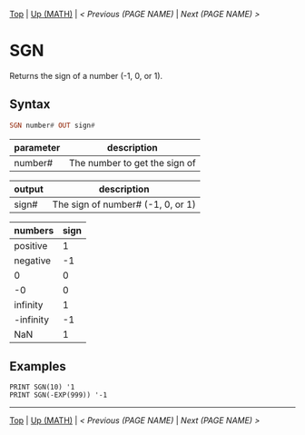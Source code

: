 #+TEMPLATE_VERSION: 1.12
#+OPTIONS: f:t

# PLATFORM INFO TEMPLATES
#+BEGIN_COMMENT
#+BEGIN_SRC diff
-⚠️ This feature is only available on 3DS
#+END_SRC
#+BEGIN_COMMENT # did I mention that org-ruby is broken
#+BEGIN_SRC diff
-⚠️ This feature is only available on Wii U
#+END_SRC
#+BEGIN_COMMENT
#+BEGIN_SRC diff
-⚠️ This feature is only available on Pasocom Mini
#+END_SRC
#+BEGIN_COMMENT
#+BEGIN_SRC diff
-⚠️ This feature is only available on *Starter
#+END_SRC
#+BEGIN_COMMENT
#+BEGIN_SRC diff
-⚠️ This feature is only available on Switch
#+END_SRC
#+END_COMMENT

# modify these to display the category name and link to the previous and next pages.
# REMEMBER TO COPY IT TO THE FOOTER AS WELL
[[/][Top]] | [[../][Up (MATH)]] | [[PREVIOUS.org][< Previous (PAGE NAME)]] | [[NEXT.org][Next (PAGE NAME) >]]

* SGN
Returns the sign of a number (-1, 0, or 1).

** Syntax
# use haskell as language for syntax examples as a gross workaround for github being the worst
#+BEGIN_SRC haskell
SGN number# OUT sign#
#+END_SRC

# if alternate syntax is needed, list it in the same way. Use OUT for one-return forms

# describe the arguments here, if necessary.  at minimum, describe types
| parameter | description |
|-----------+-------------|
| number#     | The number to get the sign of |


| output | description |
|-----------+-------------|
| sign#     | The sign of number# (-1, 0, or 1) |


| numbers | sign |
|-----------+-------------|
| positive | 1 |
| negative | -1 |
| 0     | 0 |
| -0 | 0 |
| infinity | 1 |
| -infinity | -1 |
| NaN | 1 |


** Examples
#+BEGIN_SRC smilebasic
PRINT SGN(10) '1
PRINT SGN(-EXP(999)) '-1
#+END_SRC

# If the page is longer than one screen height or so, add a navigation bar at the bottom of the page as well
# (if the page is short you may omit this)
-----
[[/][Top]] | [[../][Up (MATH)]] | [[PREVIOUS.org][< Previous (PAGE NAME)]] | [[NEXT.org][Next (PAGE NAME) >]]

